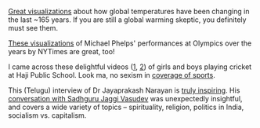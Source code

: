 #+BEGIN_COMMENT
.. title: What I liked 2016-08-07
.. slug: what-i-liked-2016-08-07
.. date: 2016-08-16 17:58:24 UTC+05:30
.. tags: draft, bookmarks, life, blab, happy, blag
.. category:
.. link:
.. description:
.. type: text
#+END_COMMENT


[[http://www.indiaspend.com/cover-story/cool-data-visualisation-reveals-extent-of-global-warming-28723][Great visualizations]] about how global temperatures have been changing in the
last ~165 years.  If you are still a global warming skeptic, you definitely
must see them.

[[http://www.nytimes.com/interactive/2016/08/09/sports/olympics/2016-08-09-olympics-phelps-vs-phelps.html][These visualizations]] of Michael Phelps' performances at Olympics over the years
by NYTimes are great, too!

I came across these delightful videos ([[https://www.youtube.com/watch?v=XatrFO1N0gY][1]], [[https://www.youtube.com/watch?v=RQtuJnS5lPQ][2]]) of girls and boys playing cricket
at Haji Public School.  Look ma, no sexism in [[http://theladiesfinger.com/tata-salt-ad-babita-kumari/][coverage of sports]].

This (Telugu) interview of Dr Jayaprakash Narayan is [[https://www.youtube.com/watch?v=xKF_HqEXLZI][truly inspiring]].  His
[[https://www.youtube.com/watch?v=Uyr31JYwftI][conversation with Sadhguru Jaggi Vasudev]] was unexpectedly insightful, and
covers a wide variety of topics -- spirituality, religion, politics in India,
socialism vs. capitalism.
